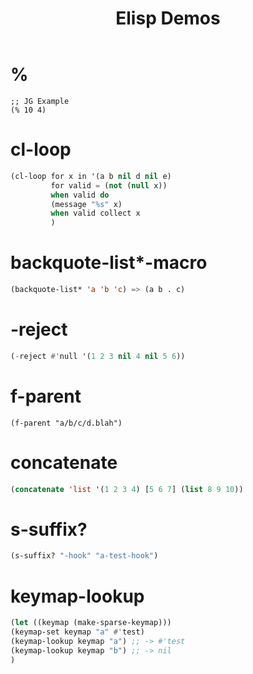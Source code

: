 #+TITLE: Elisp Demos

* %

#+BEGIN_SRC elisp
;; JG Example
(% 10 4)
#+END_SRC

#+RESULTS:
: 2

* cl-loop

#+begin_src lisp :results output
(cl-loop for x in '(a b nil d nil e)
         for valid = (not (null x))
         when valid do
         (message "%s" x)
         when valid collect x
         )
#+end_src

* backquote-list*-macro
#+begin_src lisp
(backquote-list* 'a 'b 'c) => (a b . c)
#+end_src


* -reject
#+begin_src lisp
(-reject #'null '(1 2 3 nil 4 nil 5 6))
#+end_src


* f-parent
#+begin_src lisp :
(f-parent "a/b/c/d.blah")
#+end_src

* concatenate
#+begin_src lisp
(concatenate 'list '(1 2 3 4) [5 6 7] (list 8 9 10))
#+end_src


* s-suffix?
#+begin_src emacs-lisp
(s-suffix? "-hook" "a-test-hook")
#+end_src

* keymap-lookup
#+begin_src emacs-lisp
(let ((keymap (make-sparse-keymap)))
(keymap-set keymap "a" #'test)
(keymap-lookup keymap "a") ;; -> #'test
(keymap-lookup keymap "b") ;; -> nil
)
#+end_src
